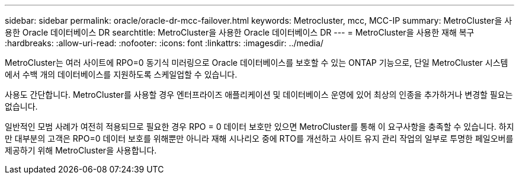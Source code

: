 ---
sidebar: sidebar 
permalink: oracle/oracle-dr-mcc-failover.html 
keywords: Metrocluster, mcc, MCC-IP 
summary: MetroCluster을 사용한 Oracle 데이터베이스 DR 
searchtitle: MetroCluster을 사용한 Oracle 데이터베이스 DR 
---
= MetroCluster을 사용한 재해 복구
:hardbreaks:
:allow-uri-read: 
:nofooter: 
:icons: font
:linkattrs: 
:imagesdir: ../media/


[role="lead"]
MetroCluster는 여러 사이트에 RPO=0 동기식 미러링으로 Oracle 데이터베이스를 보호할 수 있는 ONTAP 기능으로, 단일 MetroCluster 시스템에서 수백 개의 데이터베이스를 지원하도록 스케일업할 수 있습니다.

사용도 간단합니다. MetroCluster를 사용할 경우 엔터프라이즈 애플리케이션 및 데이터베이스 운영에 있어 최상의 인종을 추가하거나 변경할 필요는 없습니다.

일반적인 모범 사례가 여전히 적용되므로 필요한 경우 RPO = 0 데이터 보호만 있으면 MetroCluster를 통해 이 요구사항을 충족할 수 있습니다. 하지만 대부분의 고객은 RPO=0 데이터 보호를 위해뿐만 아니라 재해 시나리오 중에 RTO를 개선하고 사이트 유지 관리 작업의 일부로 투명한 페일오버를 제공하기 위해 MetroCluster을 사용합니다.
